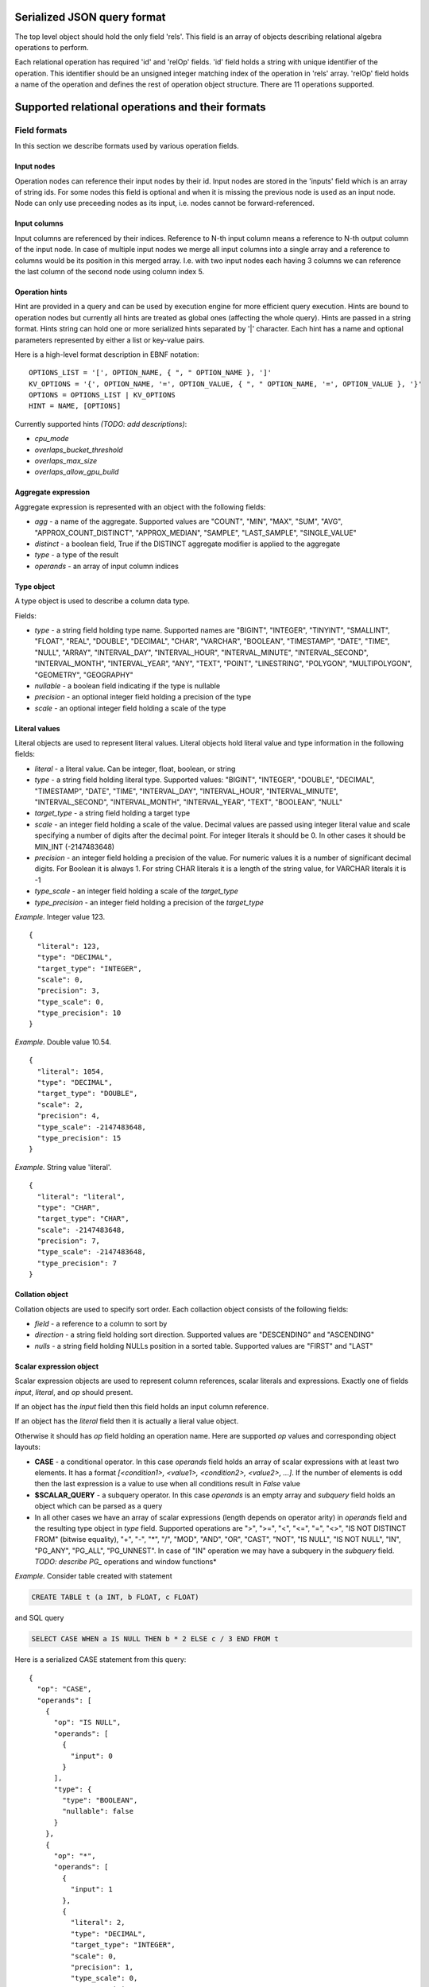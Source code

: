 ============================
Serialized JSON query format
============================

The top level object should hold the only field 'rels'. This field is an array of objects
describing relational algebra operations to perform.

Each relational operation has required 'id' and 'relOp' fields. 'id' field holds a string
with unique identifier of the operation. This identifier should be an unsigned integer
matching index of the operation in 'rels' array. 'relOp' field holds a name of the
operation and defines the rest of operation object structure. There are 11 operations
supported.

=================================================
Supported relational operations and their formats
=================================================

*************
Field formats
*************

In this section we describe formats used by various operation fields.

-----------
Input nodes
-----------

Operation nodes can reference their input nodes by their id. Input nodes are stored in
the 'inputs' field which is an array of string ids. For some nodes this field is optional
and when it is missing the previous node is used as an input node. Node can only use
preceeding nodes as its input, i.e. nodes cannot be forward-referenced.

-------------
Input columns
-------------

Input columns are referenced by their indices. Reference to N-th input column means a
reference to N-th output column of the input node. In case of multiple input nodes we
merge all input columns into a single array and a reference to columns would be its
position in this merged array. I.e. with two input nodes each having 3 columns we can
reference the last column of the second node using column index 5.

---------------
Operation hints
---------------

Hint are provided in a query and can be used by execution engine for more efficient query
execution. Hints are bound to operation nodes but currently all hints are treated as global
ones (affecting the whole query). Hints are passed in a string format. Hints string can
hold one or more serialized hints separated by '|' character. Each hint has a name and
optional parameters represented by either a list or key-value pairs.

Here is a high-level format description in EBNF notation:

::

  OPTIONS_LIST = '[', OPTION_NAME, { ", " OPTION_NAME }, ']'
  KV_OPTIONS = '{', OPTION_NAME, '=', OPTION_VALUE, { ", " OPTION_NAME, '=', OPTION_VALUE }, '}'
  OPTIONS = OPTIONS_LIST | KV_OPTIONS
  HINT = NAME, [OPTIONS]

Currently supported hints *(TODO: add descriptions)*:

- *cpu_mode*
- *overlaps_bucket_threshold*
- *overlaps_max_size*
- *overlaps_allow_gpu_build*

--------------------
Aggregate expression
--------------------

Aggregate expression is represented with an object with the following fields:

- *agg* - a name of the aggregate. Supported values are "COUNT", "MIN", "MAX", "SUM", "AVG",
  "APPROX_COUNT_DISTINCT", "APPROX_MEDIAN", "SAMPLE", "LAST_SAMPLE", "SINGLE_VALUE"
- *distinct* - a boolean field, True if the DISTINCT aggregate modifier is applied to the
  aggregate
- *type* - a type of the result
- *operands* - an array of input column indices

-----------
Type object
-----------

A type object is used to describe a column data type.

Fields:

- *type* - a string field holding type name. Supported names are "BIGINT", "INTEGER", "TINYINT",
  "SMALLINT", "FLOAT", "REAL", "DOUBLE", "DECIMAL", "CHAR", "VARCHAR", "BOOLEAN", "TIMESTAMP",
  "DATE", "TIME", "NULL", "ARRAY", "INTERVAL_DAY", "INTERVAL_HOUR", "INTERVAL_MINUTE",
  "INTERVAL_SECOND", "INTERVAL_MONTH", "INTERVAL_YEAR", "ANY", "TEXT", "POINT", "LINESTRING",
  "POLYGON", "MULTIPOLYGON", "GEOMETRY", "GEOGRAPHY"
- *nullable* - a boolean field indicating if the type is nullable
- *precision* - an optional integer field holding a precision of the type
- *scale* - an optional integer field holding a scale of the type

--------------
Literal values
--------------

Literal objects are used to represent literal values. Literal objects hold literal value
and type information in the following fields:

- *literal* - a literal value. Can be integer, float, boolean, or string
- *type* - a string field holding literal type. Supported values: "BIGINT", "INTEGER",
  "DOUBLE", "DECIMAL", "TIMESTAMP", "DATE", "TIME", "INTERVAL_DAY", "INTERVAL_HOUR",
  "INTERVAL_MINUTE", "INTERVAL_SECOND", "INTERVAL_MONTH", "INTERVAL_YEAR", "TEXT",
  "BOOLEAN", "NULL"
- *target_type* - a string field holding a target type
- *scale* - an integer field holding a scale of the value. Decimal values are passed using
  integer literal value and scale specifying a number of digits after the decimal point. For
  integer literals it should be 0. In other cases it should be MIN_INT (-2147483648)
- *precision* - an integer field holding a precision of the value. For numeric values it is
  a number of significant decimal digits. For Boolean it is always 1. For string CHAR literals
  it is a length of the string value, for VARCHAR literals it is -1
- *type_scale* - an integer field holding a scale of the *target_type*
- *type_precision* - an integer field holding a precision of the *target_type*

*Example.* Integer value 123.
::

  {
    "literal": 123,
    "type": "DECIMAL",
    "target_type": "INTEGER",
    "scale": 0,
    "precision": 3,
    "type_scale": 0,
    "type_precision": 10
  }

*Example.* Double value 10.54.
::

  {
    "literal": 1054,
    "type": "DECIMAL",
    "target_type": "DOUBLE",
    "scale": 2,
    "precision": 4,
    "type_scale": -2147483648,
    "type_precision": 15
  }

*Example.* String value 'literal'.
::

  {
    "literal": "literal",
    "type": "CHAR",
    "target_type": "CHAR",
    "scale": -2147483648,
    "precision": 7,
    "type_scale": -2147483648,
    "type_precision": 7
  }

----------------
Collation object
----------------

Collation objects are used to specify sort order. Each collaction object consists of the
following fields:

- *field* - a reference to a column to sort by
- *direction* - a string field holding sort direction. Supported values are "DESCENDING" and
  "ASCENDING"
- *nulls* - a string field holding NULLs position in a sorted table. Supported values are
  "FIRST" and "LAST"

------------------------
Scalar expression object
------------------------

Scalar expression objects are used to represent column references, scalar literals and
expressions. Exactly one of fields *input*, *literal*, and *op* should present.

If an object has the *input* field then this field holds an input column reference.

If an object has the *literal* field then it is actually a lieral value object.

Otherwise it should has *op* field holding an operation name. Here are supported *op*
values and corresponding object layouts:

- **CASE** - a conditional operator. In this case *operands* field holds an array of
  scalar expressions with at least two elements. It has a format *[<condition1>, <value1>,
  <condition2>, <value2>, ...]*. If the number of elements is odd then the last expression
  is a value to use when all conditions result in *False* value
- **$SCALAR_QUERY** - a subquery operator. In this case *operands* is an empty array and
  *subquery* field holds an object which can be parsed as a query
- In all other cases we have an array of scalar expressions (length depends on operator
  arity) in *operands* field and the resulting type object in *type* field. Supported
  operations are ">", ">=", "<", "<=", "=", "<>", "IS NOT DISTINCT FROM" (bitwise equality),
  "+", "-", "*", "/", "MOD", "AND", "OR", "CAST", "NOT", "IS NULL", "IS NOT NULL", "IN",
  "PG_ANY", "PG_ALL", "PG_UNNEST". In case of "IN" operation we may have a subquery in the
  *subquery* field.
  *TODO: describe PG_* operations and window functions*

*Example.* Consider table created with statement

.. code-block:: sql

  CREATE TABLE t (a INT, b FLOAT, c FLOAT)

and SQL query

.. code-block:: sql

  SELECT CASE WHEN a IS NULL THEN b * 2 ELSE c / 3 END FROM t

Here is a serialized CASE statement from this query:
::

  {
    "op": "CASE",
    "operands": [
      {
        "op": "IS NULL",
        "operands": [
          {
            "input": 0
          }
        ],
        "type": {
          "type": "BOOLEAN",
          "nullable": false
        }
      },
      {
        "op": "*",
        "operands": [
          {
            "input": 1
          },
          {
            "literal": 2,
            "type": "DECIMAL",
            "target_type": "INTEGER",
            "scale": 0,
            "precision": 1,
            "type_scale": 0,
            "type_precision": 10
          }
        ],
        "type": {
          "type": "FLOAT",
          "nullable": true
        }
      },
      {
        "op": "\/",
        "operands": [
          {
            "input": 2
          },
          {
            "literal": 3,
            "type": "DECIMAL",
            "target_type": "INTEGER",
            "scale": 0,
            "precision": 1,
            "type_scale": 0,
            "type_precision": 10
          }
        ],
        "type": {
          "type": "FLOAT",
          "nullable": true
        }
      }
    ],
    "type": {
      "type": "FLOAT",
      "nullable": true
    }
  }

****************************************
EnumerableTableScan and LogicalTableScan
****************************************

Scan operation is a reference to existing table. OmniSci treats 'EnumerableTableScan'
and 'LogicalTableScan' equally.

Fields:

- *inputs* - should be an empty array
- *table* - a table reference. Field holds an array with two strings. The first string
  is a database name which is actually ignored by OmniSci (currently active database
  is always used). The second string is a table name
- *fieldNames* - an array of the resulting column names. Array length should match number
  of columns in the scanned table including the virtual 'rowid' at the end of the list.
- *hints* - optional hints field

**************
LogicalProject
**************

A projection operation.

Fields:

- *inputs* - an optional field with a single input node
- *fields* - an array of the resulting column names
- *expr* - an array of scalar expressions, one per output column
- *hints* - optional hints field

*Example.*

.. code-block:: sql

  SELECT a, a + 1 as inc_a FROM t

Is translated into
::

  {
    "rels": [
      {
        "id": "0",
        "relOp": "LogicalTableScan",
        "fieldNames": [
          "a",
          "b",
          "c",
          "rowid"
        ],
        "table": [
          "omnisci",
          "t"
        ],
        "inputs": []
      },
      {
        "id": "1",
        "relOp": "LogicalProject",
        "fields": [
          "a",
          "inc_a"
        ],
        "exprs": [
          {
            "input": 0
          },
          {
            "op": "+",
            "operands": [
              {
                "input": 0
              },
              {
                "literal": 1,
                "type": "DECIMAL",
                "target_type": "INTEGER",
                "scale": 0,
                "precision": 1,
                "type_scale": 0,
                "type_precision": 10
              }
            ],
            "type": {
              "type": "INTEGER",
              "nullable": true
            }
          }
        ]
      }
    ]
  }

*************
LogicalFilter
*************

A filtering operation.

Fields:

- *inputs* - an optional field with a single input node
- *condition* - a filtering expression. Operation drops rows for which the filtering
  expression produces False.

*Example.*

.. code-block:: sql

  SELECT a FROM t WHERE b IS NOT NULL

Is translated into
::

  {
    "rels": [
      {
        "id": "0",
        "relOp": "LogicalTableScan",
        "fieldNames": [
          "a",
          "b",
          "c",
          "rowid"
        ],
        "table": [
          "omnisci",
          "t"
        ],
        "inputs": []
      },
      {
        "id": "1",
        "relOp": "LogicalFilter",
        "condition": {
          "op": "IS NOT NULL",
          "operands": [
            {
              "input": 1
            }
          ],
          "type": {
            "type": "BOOLEAN",
            "nullable": false
          }
        }
      },
      {
        "id": "2",
        "relOp": "LogicalProject",
        "fields": [
          "a"
        ],
        "exprs": [
          {
            "input": 0
          }
        ]
      }
    ]
  }

****************
LogicalAggregate
****************

A groupby operation.

Fields:

- *inputs* - an optional field with a single input node
- *fields* - an array of the resulting column names
- *group* - an array of input column indices. Indices of input columns to be used as
  a group key. Operation requires that columns of the input node should be ordered so
  that the group key is a prefix of the input columns list. That means each element
  in *group* array is equal to its position in the array and *group* field just tells
  us the size of the group key. Key columns also form a prefix of output columns
  list.
- *aggs* - an array of aggregate expressions
- *hints* - optional hints field

*Example.*

.. code-block:: sql

  SELECT SUM(a) FROM t GROUP BY b

Is translated into
::

  {
    "rels": [
      {
        "id": "0",
        "relOp": "LogicalTableScan",
        "fieldNames": [
          "a",
          "b",
          "c",
          "rowid"
        ],
        "table": [
          "omnisci",
          "t"
        ],
        "inputs": []
      },
      {
        "id": "1",
        "relOp": "LogicalProject",
        "fields": [
          "b",
          "a"
        ],
        "exprs": [
          {
            "input": 1
          },
          {
            "input": 0
          }
        ]
      },
      {
        "id": "2",
        "relOp": "LogicalAggregate",
        "fields": [
          "b",
          "EXPR$0"
        ],
        "group": [
          0
        ],
        "aggs": [
          {
            "agg": "SUM",
            "type": {
              "type": "INTEGER",
              "nullable": true
            },
            "distinct": false,
            "operands": [
              1
            ]
          }
        ]
      },
      {
        "id": "3",
        "relOp": "LogicalProject",
        "fields": [
          "EXPR$0"
        ],
        "exprs": [
          {
            "input": 1
          }
        ]
      }
    ]
  }

***********
LogicalJoin
***********

A join operation.

Fields:

- *inputs* - an array with two input nodes
- *joinType* - a string field holding a join type. Supported values: "inner", "left"
- *condition* - a scalar expression with a join condition
- *hints* - optional hints field

*Example.*

.. code-block:: sql

  SELECT * FROM t1 INNER JOIN t2 ON t1.a = t2.x

Is translated into
::

  {
    "rels": [
      {
        "id": "0",
        "relOp": "LogicalTableScan",
        "fieldNames": [
          "a",
          "b",
          "rowid"
        ],
        "table": [
          "omnisci",
          "t1"
        ],
        "inputs": []
      },
      {
        "id": "1",
        "relOp": "LogicalTableScan",
        "fieldNames": [
          "x",
          "y",
          "rowid"
        ],
        "table": [
          "omnisci",
          "t2"
        ],
        "inputs": []
      },
      {
        "id": "2",
        "relOp": "LogicalJoin",
        "condition": {
          "op": "=",
          "operands": [
            {
              "input": 0
            },
            {
              "input": 3
            }
          ],
          "type": {
            "type": "BOOLEAN",
            "nullable": true
          }
        },
        "joinType": "inner",
        "inputs": [
          "0",
          "1"
        ]
      },
      {
        "id": "3",
        "relOp": "LogicalProject",
        "fields": [
          "a",
          "b",
          "x",
          "y"
        ],
        "exprs": [
          {
            "input": 0
          },
          {
            "input": 1
          },
          {
            "input": 3
          },
          {
            "input": 4
          }
        ]
      }
    ]
  }

***********
LogicalSort
***********

A sort operation.

Fields:

- *inputs* - an optional field with a single input node
- *collation* - an array of collation objects
- *fetch* - a literal object holding an output rows limit 
- *offset* - a literal object holding a number of rows to skip

*Example.*

.. code-block:: sql

  SELECT a FROM t3 ORDER BY a DESC

Is translated into
::

  {
    "rels": [
      {
        "id": "0",
        "relOp": "LogicalTableScan",
        "fieldNames": [
          "a",
          "b",
          "c",
          "rowid"
        ],
        "table": [
          "omnisci",
          "t3"
        ],
        "inputs": []
      },
      {
        "id": "1",
        "relOp": "LogicalProject",
        "fields": [
          "a"
        ],
        "exprs": [
          {
            "input": 0
          }
        ]
      },
      {
        "id": "2",
        "relOp": "LogicalSort",
        "collation": [
          {
            "field": 0,
            "direction": "DESCENDING",
            "nulls": "FIRST"
          }
        ]
      }
    ]
  }

*************
LogicalValues
*************

A set of tuple literals.

Fields:

- *inputs* - an empty array
- *type* - an array representing tuple type. Each element is a type object with an additional
  *name* field
- *tuples* - an array of tuple values. Each tuple is represented as an array of scalar expression
  objects holding literals

*Example.* A simple 'SELECT 1' can be represented as the following LogicalValues node:
::

  {
    "id": "0",
    "relOp": "LogicalValues",
    "type": [
      {
        "type": "INTEGER",
        "nullable": false,
        "name": "ZERO"
      }
    ],
    "tuples": [
      [
        {
          "literal": 0,
          "type": "DECIMAL",
          "target_type": "INTEGER",
          "scale": 0,
          "precision": 1,
          "type_scale": 0,
          "type_precision": 10
        }
      ]
    ],
    "inputs": []
  }

******************
LogicalTableModify
******************

************************
LogicalTableFunctionScan
************************

************
LogicalUnion
************

A union operation.

Fields:

- *inputs* - an array of input nodes
- *all* - a boolean field holding ALL modifier for the union operation

*Example.*

.. code-block:: sql

  SELECT * FROM t1 UNION ALL SELECT * FROM t2

Is translated into
::

  {
    "rels": [
      {
        "id": "0",
        "relOp": "LogicalTableScan",
        "fieldNames": [
          "a",
          "b",
          "rowid"
        ],
        "table": [
          "omnisci",
          "t1"
        ],
        "inputs": []
      },
      {
        "id": "1",
        "relOp": "LogicalProject",
        "fields": [
          "a",
          "b"
        ],
        "exprs": [
          {
            "input": 0
          },
          {
            "input": 1
          }
        ]
      },
      {
        "id": "2",
        "relOp": "LogicalTableScan",
        "fieldNames": [
          "x",
          "y",
          "rowid"
        ],
        "table": [
          "omnisci",
          "t2"
        ],
        "inputs": []
      },
      {
        "id": "3",
        "relOp": "LogicalProject",
        "fields": [
          "x",
          "y"
        ],
        "exprs": [
          {
            "input": 0
          },
          {
            "input": 1
          }
        ]
      },
      {
        "id": "4",
        "relOp": "LogicalUnion",
        "all": true,
        "inputs": [
          "1",
          "3"
        ]
      }
    ]
  }
